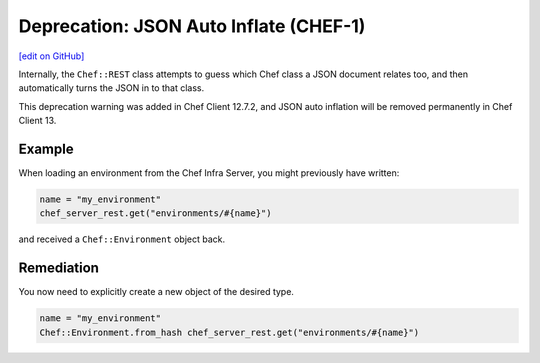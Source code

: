 =====================================================
Deprecation: JSON Auto Inflate (CHEF-1)
=====================================================
`[edit on GitHub] <https://github.com/chef/chef-web-docs/blob/master/chef_master/source/deprecations_json_auto_inflate.rst>`__

Internally, the ``Chef::REST`` class attempts to guess which Chef class a JSON document relates too, and then automatically turns the JSON in to that class.



This deprecation warning was added in Chef Client 12.7.2, and JSON auto inflation will be removed permanently in Chef Client 13.

Example
=====================================================

When loading an environment from the Chef Infra Server, you might previously have written:

.. code-block:: ruby

  name = "my_environment"
  chef_server_rest.get("environments/#{name}")

and received a ``Chef::Environment`` object back.

Remediation
=====================================================

You now need to explicitly create a new object of the desired type.

.. code-block:: ruby

  name = "my_environment"
  Chef::Environment.from_hash chef_server_rest.get("environments/#{name}")
